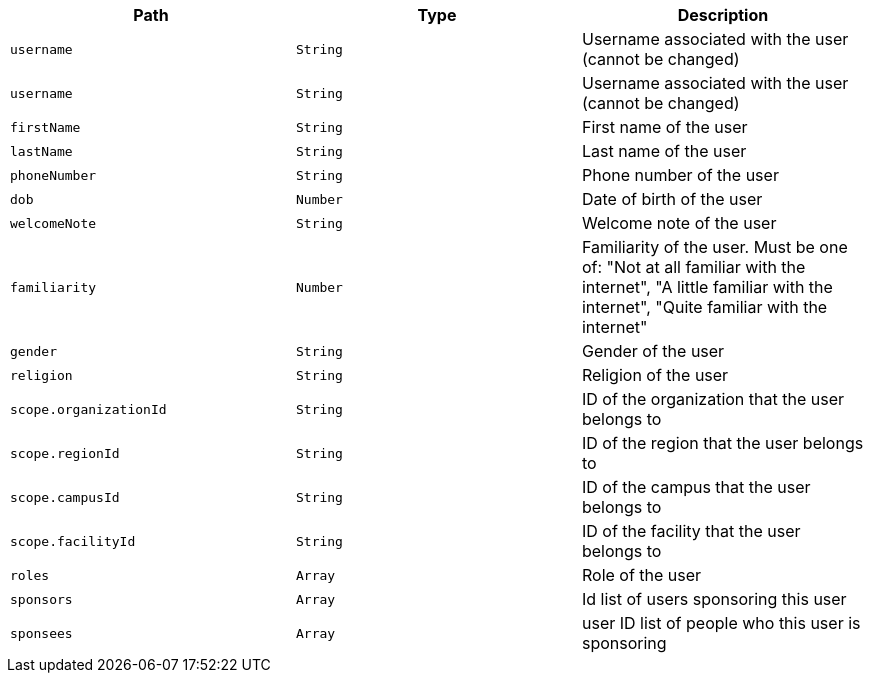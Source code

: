 |===
|Path|Type|Description

|`username`
|`String`
|Username associated with the user (cannot be changed)

|`username`
|`String`
|Username associated with the user (cannot be changed)

|`firstName`
|`String`
|First name of the user

|`lastName`
|`String`
|Last name of the user

|`phoneNumber`
|`String`
|Phone number of the user

|`dob`
|`Number`
|Date of birth of the user

|`welcomeNote`
|`String`
|Welcome note of the user

|`familiarity`
|`Number`
|Familiarity of the user. Must be one of: "Not at all familiar with the internet",
                "A little familiar with the internet",
                "Quite familiar with the internet"

|`gender`
|`String`
|Gender of the user

|`religion`
|`String`
|Religion of the user

|`scope.organizationId`
|`String`
|ID of the organization that the user belongs to

|`scope.regionId`
|`String`
|ID of the region that the user belongs to

|`scope.campusId`
|`String`
|ID of the campus that the user belongs to

|`scope.facilityId`
|`String`
|ID of the facility that the user belongs to

|`roles`
|`Array`
|Role of the user

|`sponsors`
|`Array`
|Id list of users sponsoring this user

|`sponsees`
|`Array`
|user ID list of people who this user is sponsoring

|===